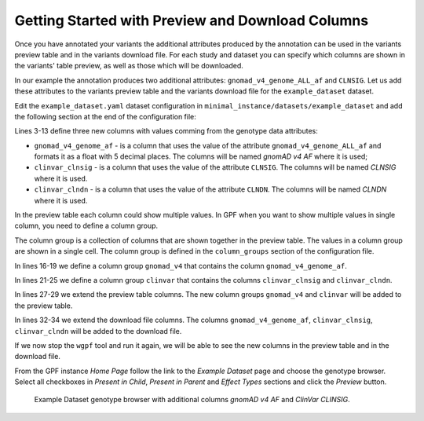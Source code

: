 Getting Started with Preview and Download Columns
#################################################

Once you have annotated your variants the additional attributes produced by the
annotation can be used in the variants preview table and in the variants download
file. For each study and dataset you can specify which columns are shown in the 
variants' table preview, as well as those which will be downloaded.

In our example the annotation produces two additional attributes:
``gnomad_v4_genome_ALL_af`` and ``CLNSIG``. Let us add these attributes to the
variants preview table and the variants download file for the ``example_dataset``
dataset.

Edit the ``example_dataset.yaml`` dataset configuration in 
``minimal_instance/datasets/example_dataset`` and add the following section
at the end of the configuration file:

.. code-block:: yaml
    :linenos:
    :emphasize-lines: 3-13, 16-19, 21-25

    genotype_browser:
      columns:
        genotype:
          gnomad_v4_genome_af:
            name: gnomAD v4 AF
            source: gnomad_v4_genome_ALL_af
            format: "%%.5f"
          clinvar_clnsig:
            name: CLNSIG
            source: CLNSIG
          clinvar_clndn:
            name: CLNDN
            source: CLNDN

      column_groups:
        gnomad_v4:
          name: gnomAD v4
          columns:
          - gnomad_v4_genome_af

        clinvar:
          name: ClinVar
          columns:
          - clinvar_clnsig
          - clinvar_clndn

      preview_columns_ext:
        - gnomad_v4
        - clinvar

      download_columns_ext:
        - gnomad_v4_genome_af
        - clinvar_clnsig
        - clinvar_clndn


Lines 3-13 define three new columns with values comming from the genotype data
attributes:

* ``gnomad_v4_genome_af`` - is a column that uses the value of the attribute
  ``gnomad_v4_genome_ALL_af`` and formats it as a float with 5 decimal places. 
  The columns will be named `gnomAD v4 AF` where it is used;

* ``clinvar_clnsig`` - is a column that uses the value of the attribute
  ``CLNSIG``. The columns will be named `CLNSIG` where it is used.

* ``clinvar_clndn`` - is a column that uses the value of the attribute
  ``CLNDN``. The columns will be named `CLNDN` where it is used.

In the preview table each column could show multiple values. In GPF when you
want to show multiple values in single column, you need to define a column group.

The column group is a collection of columns that are
shown together in the preview table. The values in a column group are shown
in a single cell. The column group is defined in the
``column_groups`` section of the configuration file.

In lines 16-19 we define a column group
``gnomad_v4`` that contains the column
``gnomad_v4_genome_af``. 

In lines 21-25 we define a column group
``clinvar`` that contains the columns
``clinvar_clnsig`` and ``clinvar_clndn``.


In lines 27-29 we extend the preview table columns. The new column groups
``gnomad_v4`` and ``clinvar`` will be added to the preview table.

In lines 32-34 we extend the download file columns. The columns 
``gnomad_v4_genome_af``, ``clinvar_clnsig``, ``clinvar_clndn`` will be added 
to the download file.

If we now stop the ``wgpf`` tool and run it again, we will be able to see the new
columns in the preview table and in the download file.

From the GPF instance `Home Page` follow the link to the `Example Dataset` page
and choose the genotype browser. Select all checkboxes in `Present in Child`, 
`Present in Parent` and `Effect Types` sections and click the `Preview` button.


.. figure:: getting_started_files/example-dataset-genotype-brower-extended-columns-2.png

    Example Dataset genotype browser with additional columns `gnomAD v4 AF` 
    and `ClinVar CLINSIG`.
